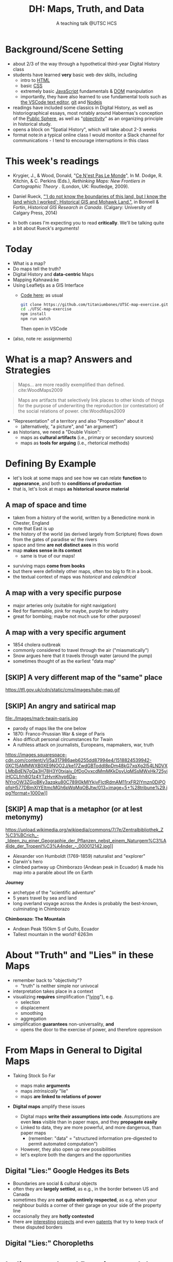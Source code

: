 # Local IspellDict: en
# SPDX-License-Identifier: GPL-3.0-or-later
# Copyright (C) 2021 Matt Price 
#+TITLE: DH: Maps, Truth, and Data
#+STARTUP: customtime
# #+OPTIONS: toc:nil reveal_width:1400 reveal_height:1000
#+REVEAL_ROOT: ./reveal.js
# Set up the title slide.
# keeping this here for a moment in case I want to use some of the vars
# #+REVEAL_TITLE_SLIDE: <h1>%t</h1><h2>%s</h2><h3>%A %a</h3><p>View online: <a href="%u">%u</a></p><p>This could be the file name in the <code>src</code> attribute of an <code>img</code> element for a QR code: %q
#+REVEAL_TITLE_SLIDE: <h1>%t</h1><h2>%s</h2><h3>%A %a</h3><p>View online: <a href="%u">%u</a></p><p>License: <a href="https://creativecommons.org/licenses/by-nc-sa/4.0/">CC BY-NC-SA 4.0<img src="https://img.shields.io/badge/License-CC BY--NC--SA 4.0-lightgrey.svg"/></a>

#+OPTIONS: reveal_fragmentinurl t
# bibliography
#+LATEX_HEADER: \usepackage[backend=biber,style=alphabetic]{biblatex}
#+LATEX_HEADER: \addbibresource{references.bib}

# Configure individual pieces of information.
#+Subtitle: A teaching talk @UTSC HCS
# #+REVEAL_ACADEMIC_TITLE: Dr.
#+REVEAL_TALK_URL: https://utsc-talk.hackinghistory.ca/Talk.html
# #+REVEAL_TALK_QR_CODE: does not exist



* COMMENT Treachery
:PROPERTIES:
:reveal_extra_attr: class="twoc"
:EXPORT_FILE_NAME: treachery
:END:
** La Carte n'est pas le Monde
:PROPERTIES:
:reveal_extra_attr: class="twoc"
:END:
#+begin_slideblock
#+CAPTION: Magritte's /Treachery of Images/ (1929)
[[file:./Images/magritte-treachery.jpg]]
#+end_slideblock
#+ATTR_REVEAL: :frag appear
#+begin_slideblock
#+CAPTION: Illustration from [[https://ebookcentral-proquest-com.myaccess.library.utoronto.ca/lib/utoronto/detail.action?docID=446595][Krygier, Ce n'est pas le Monde]]
[[file:./Images/cenestpas.png][file:./Images/cenestpas.png]]
#+end_slideblock


* Background/Scene Setting
:PROPERTIES:
:CUSTOM_ID: background
:END:
- about 2/3 of the way through a hypothetical third-year Digital History class
- students have learned *very* basic web dev skills, including
  - intro to [[https://developer.mozilla.org/en-US/docs/Web/HTML][HTML]]
  - basic [[https://developer.mozilla.org/en-US/docs/Web/CSS][CSS]]
  - extremely basic [[https://developer.mozilla.org/en-US/docs/Web/JavaScript][JavaScript]] fundamentals & [[https://developer.mozilla.org/en-US/docs/Web/API/Document_Object_Model/Introduction][DOM]] manipulation
  - importantly, they have also learned to use fundamental tools such as [[https://code.visualstudio.com/][the VSCode text editor]], [[https://git-scm.com/][git]] and [[https://nodejs.org/][Nodejs]]
- readings have included some classics in Digital History, as well as historiographical essays, most notably around Habermas's conception of the [[https://plato.stanford.edu/entries/habermas/#EarDevHabIntPubSphRea][Public Sphere]], as well as "[[https://librarysearch.library.utoronto.ca/discovery/search?query=any,contains,%22that%20noble%20dream%22&tab=Everything&search_scope=UTL_AND_CI&vid=01UTORONTO_INST:UTORONTO&offset=0][objectivity]]" as an organizing principle in historical study.
- opens a block on "Spatial History", which will take about 2-3 weeks
- format note:in a typical online class I would monitor a Slack channel for communications - I tend to encourage interruptions in this class
* This week's readings
:PROPERTIES:
:CUSTOM_ID: readings
:END:
 - Krygier, J., & Wood, Donald, "[[http://ebookcentral.proquest.com/lib/utoronto/detail.action?docID=446595: ][Ce N'est Pas Le Monde]]", In M. Dodge, R. Kitchin, & C. Perkins (Eds.), /Rethinking Maps: New Frontiers in Cartographic Theory/ . (London, UK: Routledge, 2009).
- Daniel Rueck, [[https://books-scholarsportal-info.myaccess.library.utoronto.ca/en/read?id=/ebooks/ebooks3/upress/2014-03-15/1/9781552387443#page=150]["'I do not know the boundaries of this land, but I know the land which I worked': Historical GIS and Mohawk Land."]], in Bonnell & Fortin, /Historical GIS Research in Canada/. (Calgary: University of Calgary Press, 2014)
- In both cases I'm expecting you to read *critically*. We'll be talking quite a bit about Rueck's arguments!
  
  #+begin_notes

  #+end_notes
* Today
:PROPERTIES:
:CUSTOM_ID: today
:END:
- What is a map?
- Do maps tell the truth?
- Digital History and  *data-centric* Maps
- Mapping Kahnawá:ke 
- Using Leafletjs as a GIS Interface
  - [[https://github.com/titaniumbones/UTSC-map-exercise][Code here]]; as usual
    #+begin_src sh
    git clone https://github.com/titaniumbones/UTSC-map-exercise.git
    cd ./UTSC-map-exercise
    npm install
    npm run watch
    #+end_src
    Then open in VSCode
- (also, note re: assignments)
* What is a map? Answers and Strategies
:PROPERTIES:
:CUSTOM_ID: what-is-a-map
:END:
#+ATTR_REVEAL: :frag appear
#+begin_quote
Maps... are more readily exemplified than defined. cite:WoodMaps2009
#+end_quote
#+ATTR_REVEAL: :frag appear
#+begin_quote
Maps are artifacts that selectively link places to other kinds of things for the purpose of underwriting the reproduction (or contestation) of the social relations of power.  cite:WoodMaps2009
#+end_quote
#+ATTR_REVEAL: :frag (appear appear)
- "Representation" of a territory and also "Proposition" about it
   - (alternatively, "a picture", and "an argument")
- as historians, we need a "Double Vision":
  - maps as *cultural artifacts* (i.e., primary or secondary sources)
  - maps as *tools for arguing* (i.e., rhetorical methods)

* Defining By Example
:PROPERTIES:
:CUSTOM_ID: examples
:END:
- let's look at some maps and see how we can relate *function* to *appearance*, and both to *conditions of production*
- that is, let's look at maps *as historical source material*
** A map of space *and* time
:PROPERTIES:
:reveal_extra_attr: class="twoc"
:CUSTOM_ID: higden
:END:
#+begin_slideblock
#+CAPTION: Map of the world from Higden's [[https://www.bl.uk/collection-items/world-map-by-ranulf-higden][Polychornicon]] (~1400)
[[file:./Images/higden-polychornicon-map.jpg][file:./Images/higden-polychornicon-map.jpg]]
#+end_slideblock

#+begin_slideblock
- taken from a history of the world, written by a Benedictine monk in Chester, England
- note that East is up
- the history of the world (as derived largely from Scripture) flows down from the gates of paradise w/ the  rivers
- space and time *are not distinct axes* in this world
- map *makes sense in its context*
  - same is true of our maps!
#+end_slideblock

#+begin_notes
- surviving maps *come from books*
- but there were definitely other maps, often too big to fit in a book.
- the textual context of maps was /historical/ and /calendrical/
#+end_notes

** A map with a *very specific purpose*
:PROPERTIES:
:CUSTOM_ID: hamburg-3e8e
:reveal_extra_attr: class="twoc"
:END:
#+begin_slideblock
#+CAPTION: Allied War Command map of Hamburg, 1944 ([[https://www.bbc.com/news/uk-34467543][Imperial War Museum via BBC]])
[[https://ichef.bbci.co.uk/news/976/cpsprodpb/1193B/production/_85959917_hamburgfire_976.jpg][https://ichef.bbci.co.uk/news/976/cpsprodpb/1193B/production/_85959917_hamburgfire_976.jpg]]
#+end_slideblock
#+begin_slideblock
#+ATTR_REVEAL: :frag (appear)
- major arteries only (suitable for night navigation)
- Red for flammable, pink for maybe, purple for industry
- great for bombing; maybe not much use for other purposes!
#+end_slideblock

** A map with a *very specific argument*
:PROPERTIES:
:reveal_extra_attr: class="twoc"
:CUSTOM_ID: snow-map
:END:
#+begin_slideblock
#+CAPTION: John Snow's 1854 Map of Broad Street, London
[[file:./Images/john-snow-broad-street.jpg][file:./Images/john-snow-broad-street.jpg]]
#+end_slideblock
#+begin_slideblock
#+ATTR_REVEAL: :frag (appear)
- 1854 cholera outbreak
- commonly considered to travel through the air ("miasmatically")
- Snow argues here that it travels through water (around the pump)
- sometimes thought of as the earliest "data map"
#+end_slideblock

** [SKIP] A very different map of *the "same" place*
:PROPERTIES:
:CUSTOM_ID: london-tube
:END:
#+CAPTION: Another view of London
https://tfl.gov.uk/cdn/static/cms/images/tube-map.gif

** [SKIP] An angry and satirical map
:PROPERTIES:
:reveal_extra_attr: class="twoc"
:CUSTOM_ID: twain-paris
:END:
#+begin_slideblock
#+CAPTION: Mark Twain's Map of Paris, 1870
file:./Images/mark-twain-paris.jpg
#+end_slideblock

#+begin_slideblock
# #+ATTR_REVEAL: :frag (none appear appear appear)
- parody of maps like the one below
- 1870: Franco-Prussian War & siege of Paris
- Also difficult personal circumstances for Twain
- A ruthless attack on journalists, Europeans, mapmakers, war, truth

#+CAPTION: New York Tribute, Sept. 13, 1870, via [[https://www.mappingasprocess.net/blog/2018/2/16/a-self-explanatory-map-come-for-the-satire-stay-for-the-fun][Edney 2018]] 
https://images.squarespace-cdn.com/content/v1/5a317986aeb6255dd87994e4/1518824539942-0XC15AMMWXB0XE9NOO2J/ke17ZwdGBToddI8pDm48kG7xqXg2l54LNDVXLMbBdEN7gQa3H78H3Y0txjaiv_0fDoOvxcdMmMKkDsyUqMSsMWxHk725yiiHCCLfrh8O1z4YTzHvnKhyp6Da-NYroOW3ZGjoBKy3azqku80C789l0kMlYkjvFlctRdmAM11rxFR2lYmzn0DiPOpfqH577DBmXlYEItmcMGh6pWqMqOBJtw/013+image+5+%28tribune%29.jpg?format=1000w]]
# #+ATTR_REVEAL: :frag (appear)
#+end_slideblock

** [SKIP] A map that is a metaphor (or at lest metonymy)
:PROPERTIES:
:reveal_extra_attr: class="twoc"
:CUSTOM_ID: humboldt-chimborozo
:END:
#+begin_slideblock
#+CAPTION: Humboldt's Chimborazo (the "/Naturgemälde/")
https://upload.wikimedia.org/wikipedia/commons/7/7e/Zentralbibliothek_Z%C3%BCrich_-_Ideen_zu_einer_Geographie_der_Pflanzen_nebst_einem_Naturgem%C3%A4lde_der_Tropenl%C3%A4nder_-_000012142.jpg]]
#+end_slideblock
#+begin_slideblock
- Alexander von Humboldt (1769-1859) naturalist and "explorer"
- Darwin's hero
- climbed partway up Chimborazo (Andean peak in Ecuador) & made his map into a parable about life on Earth
#+end_slideblock

#+begin_notes
*Journey*
- archetype of the "scientific adventure"
- 5 years travel by sea and land
- long overland voyage across the Andes is probably the best-known, culminating in Chimborazo
*Chimborazo: The Mountain*
- Andean Peak 150km S of Quito, Ecuador
- Tallest mountain in the world? 6263m
#+end_notes

* About "Truth" and "Lies" in these Maps
:PROPERTIES:
:CUSTOM_ID: truth-lies
:END:
#+ATTR_REVEAL: :frag (none appear appear appear)
- remember back to "objectivity"?
  - "truth" is neither simple nor univocal
- interpretation takes place in a context
- visualizing *requires* simplification ("[[https://librarysearch.library.utoronto.ca/discovery/fulldisplay?docid=alma991106042659506196&context=L&vid=01UTORONTO_INST:UTORONTO&lang=en&search_scope=UTL_AND_CI&adaptor=Local%20Search%20Engine&tab=Everything&query=any,contains,monmonier%20how%20to%20lie%20with%20maps&offset=0][lying]]"), e.g.
  - selection
  - displacement
  - smoothing
  - aggregation
- simplification *guarantees* non-universality, *and*
  - opens the door to the exercise of power, and therefore oppresison
* From Maps in General to Digital Maps
:PROPERTIES:
:CUSTOM_ID: towards-digital-maps
:END:
#+ATTR_REVEAL: :frag (none appear)
- Taking Stock So Far
  #+ATTR_REVEAL: :frag (none appear appear)
  - maps make *arguments*
  - maps /intrinsically/ "lie"
  - maps *are linked to relations of power*
- *Digital maps* amplify these issues
  #+ATTR_REVEAL: :frag (appear)
  - Digital maps *write their assumptions into code*. Assumptions are even *less* visible than in paper maps, and they *propagate easily*
  - Linked to data, they are more powerful, and more dangerous, than paper maps
    - (remember: "data" = "structured information pre-digested to permit automated computation")
  - However, they also open up new possibilities
  - let's explore both the dangers and the opportunities
** Digital "Lies:" Google Hedges its Bets
:PROPERTIES:
:reveal_extra_attr: class="twobytwo"
:CUSTOM_ID: google-hedges
:END:

#+begin_slideblock
[[./Images/google-india-east-0.gif]]
#+end_slideblock
#+begin_slideblock
[[./Images/google-india-east-1.gif]]
#+end_slideblock
#+begin_slideblock
[[./Images/google-india-east-2.gif]]
#+end_slideblock
#+begin_slideblock
- Boundaries are social & cultural objects
- often they are *largely settled*, as e.g., in the border between US and Canada
- sometimes they are *not quite entirely respected*, as e.g. when your neighbour builds a corner of their garage on your side of the property line
- occasionally they are *hotly contested*
- there are [[https://personalization.ccs.neu.edu/Projects/MapWatch/][interesting]] [[http://metrocosm.com/disputed-territories-map.html][projects]] and even [[https://patents.google.com/patent/US8341192B2/en][patents]] that try to keep track of these disputed borders
#+end_slideblock

** Digital "Lies:" Choropleths
:PROPERTIES:
:reveal_extra_attr: class="twobytwo"
:CUSTOM_ID: choropleths
:END:
#+begin_slideblock
[[./Images/to-income-choro-nat-brk.png]]
#+end_slideblock
#+ATTR_REVEAL: :frag appear :frag_idx 1
#+begin_slideblock
[[./Images/to-income-choro-eql-intvl.png]]
#+end_slideblock

#+ATTR_REVEAL: :frag appear :frag_idx 1
#+begin_slideblock
[[./Images/to-income-choro-quantile.png]]
#+end_slideblock

#+ATTR_REVEAL: :frag appear :frag_idx 1
#+begin_slideblock
[[./Images/to-income-choro-std.png]]
#+end_slideblock

* Indigenous Land Practices and the Map Problem
:PROPERTIES:
:CUSTOM_ID: stirling-map
:reveal_extra_attr: class="twoc"
:END:
#+begin_slideblock
#+CAPTION: Colonist's map of Atlantic coast, from [[https://archive-org.myaccess.library.utoronto.ca/details/cihm_13904/page/n19/mode/2up][Stirling 1624]]
[[file:./Images/alexander-new-englande-1624.png][file:./Images/alexander-new-englande-1624.png]]
#+end_slideblock

#+begin_slideblock
#+begin_quote
To [settler] outsiders, it appeared that Mohawk land ownership was no different from standard individual free-hold tenure, except that Mohawks lacked a standardized system of land titles and *appeared not to respect others' property* [my emphasis]. But the Kahnawá:ke system of land ownership had its own logic and was in many respects similar to the practices in other Haudenosaunee... communities at the time. Kahnawakehró:non considered their entire territory to be owned collectively, but small pieces could be claimed by individuals as long as they were cultivated. Land left uncultivated became available to others. An individual could not claim more land than he or she could work. Standing trees could not be owned by individuals... (Rueck, . 132)
#+end_quote
#+end_slideblock

** Indigenous Land Practices & and the Map Problem
:PROPERTIES:
:reveal_extra_attr: class="splitc"
:CUSTOM_ID: map-problem
:END:
#+begin_slideblock
#+ATTR_REVEAL: :frag (appear) :frag_idx (1 1 2 3 4)
- "ownership" is neither *self-evident* nor *universal*
- Walbank's maps intended to *enforce a settler conception of land* organized around *individual ownership*.
- in indigenous practice, *rights to land* were context-dependent and overlapping: hunting rights, farming rights, wood harvesting rights, rights to passage, were distinct
- The "lots" Walbank drew *missed the point* of the Haudenosaunee land relation 
- our GIS tools are not built to accommodate other understandings!
  - so we have to tweak them!
# - maps like the one we just saw have been imposing European property systems on land for 400 years!
#+end_slideblock
#+ATTR_REVEAL: :frag appear :frag_idx 1 
#+begin_slideblock
#+CAPTION: Walbank's "existing" lots in Kahnawá:ke community, 1885, via [[https://press.ucalgary.ca/books/9781552387085/][Rueck 2014]]
[[file:./Images/rueck-survey-existing.png]]
#+end_slideblock
#+ATTR_REVEAL: :frag appear :frag_idx 1
#+begin_slideblock
#+CAPTION: Walbank's plan to sell lots & 'enfranchise' the Mohawk
[[file:./Images/rueck-survey-plan.png][file:./Images/rueck-survey-plan.png]]
#+end_slideblock


** COMMENT Two Maps to Remake a Territory
:PROPERTIES:
:reveal_extra_attr: class="splitc"
:END:
#+begin_slideblock
- finally, the maps of Kahnawá:ke from Rueck
- note these are reconstructions (we'll come back to that)
- the maps articulate a vision for the exercise of state power
- and at the same time are a tool for making that vision real
#+end_slideblock

#+begin_slideblock
#+CAPTION: Walbank's "existing" lots in Kahnawá:ke community, 1885, via cite:Ruecknotknowboundaries2014  
[[file:./Images/rueck-survey-existing.png][file:./Images/rueck-survey-existing.png]]
#+end_slideblock
#+begin_slideblock
#+CAPTION: Walbank's plan to sell lots & 'enfranchise' the Mohawk
[[file:./Images/rueck-survey-plan.png][file:./Images/rueck-survey-plan.png]]
#+end_slideblock
** GIS: from state-power to "counter-maps"
:PROPERTIES:
:reveal_extra_attr: class="splitc"
:CUSTOM_ID: counter-maps
:END:
#+begin_slideblock

#+begin_quote
Another way to counter the colonialist effect of state-produced historical maps is to place them in context. Creating historical maps of Kahnawá:ke land practices using Walbank data and situating these maps in the context of Mohawk narratives of land and territory is a step in turning the Walbank Survey against itself. ... Reinterpreted and placed in historical and cultural context, it can take on new meanings. (Rueck, p.145) 
#+end_quote
#+ATTR_REVEAL: :frag appear :frag_idx 1
- That is, GIS can be a "[[http://onlinelibrary.wiley.com/doi/abs/10.1111/j.1467-8330.1995.tb00286.x][counter-mapping practice]]" *if we learn to use it*
#+end_slideblock
#+ATTR_REVEAL: :frag appear :frag_idx 1
#+begin_slideblock
#+CAPTION: Indigenous Tkaronto, by Jon Johnson (2021)
file:./Images/johnson-tkaronto-2.jpg

#+end_slideblock

#+ATTR_REVEAL: :frag appear :frag_idx 1
#+begin_slideblock
#+CAPTION: Indigenous Tkaronto, by Jon Johnson (2021)
[[file:Images/jon-johnson-tkaronto.jpg][file:./Images/jon-johnson-tkaronto.jpg]]
#+end_slideblock

* GIS: data-centric maps
:PROPERTIES:
:CUSTOM_ID: data-centric-maps
:reveal_extra_attr: class="twoc"
:END:

#+begin_slideblock

https://web.archive.org/web/20190105210746/http://iolandarch.com/wp-content/uploads/2014/09/overlay-analysis.jpg

#+end_slideblock

#+begin_slideblock
- so first, we need to understand how GIS works
- all data is "geo-tagged" (has location info = latitude-longitude co-ords)
- layered data (like photoshop)
  - "layering" a non-trivial taxonomic decision
  - usually "baselayer" + "data layers" 
- managed by a database, often quite complex, sophisticated
#+end_slideblock

#+BEGIN_NOTES 
GIS is just a name for any system that tries to capture, manipulate, and represent geographical data. There are many GIS tools; the history department uses [[http://www.arcgis.com/features/][ArcGIS]], which is expensive and something of an industry standard, while many independent scholars use [[http://www.qgis.org/en/site/][QGIS]], which is free, open source, and not quite as powerful as Arc.

The data in a GIS is all [[https://en.wikipedia.org/wiki/Geotagging][geotagged]], that is, assigned a set of geographical co-ordinates. This sounds simple but it is actually quite complex, since any co-ordinate system is a /simplified projection/ of real, disordered, 3-dimensional space.  Many of the frustrations of working with GIS comes from the difficulty of rendering (say) historical map images /commensurate/ with modern, satellite-derived maps.

Within a GIS, information is generally accessed as a set of *layers*.  Data of specific types is /stratified/ in layers, in much the same way that one creates image layers in photoshop. This image gives a typical example.  Note that the creation of layers is itself an intellectual decision, relying on judgments about the relationships between individual bits of data.
#+END_NOTES

** Point and Area Overlays
:PROPERTIES:
:reveal_extra_attr: class="splitc"
:END:
#+begin_slideblock
[[file:Images/point-overlay-sid-smith.png]]
#+end_slideblock
#+begin_slideblock
[[file:Images/ontario-county-map-zoomed.jpg]]
#+end_slideblock

#+begin_slideblock
[[file:Images/ontario-county-map-trinity.png]]
#+end_slideblock

*** [SKIP] Raster Images
:PROPERTIES:
:reveal_extra_attr: class="splitc"
:END:
#+begin_slideblock

- area overlays are generally *raster* images with *color value defined for every point* (some other layers will be *vector* images, e.g. lines & shapes, and sometimes marker icons)
- Most *baselayers* are rasters (though terrain images can be vectors)
  - baselayers are also almost always *tiled*. (Why?)

#+end_slideblock

#+begin_slideblock
#+CAPTION: Google Maps Satellite Capture showing Tile borders
[[file:Images/google-maps-satellite.jpg]]
#+end_slideblock


#+begin_slideblock
#+CAPTION: Georeferenced Historical Map as raster layer (via [[https://www.davidrumsey.com/home][Rumsey Collection]])
[[file:Images/rumsey-map-overlay.jpg]]
#+end_slideblock

#+begin_notes
- note distortion, border. 
#+end_notes
* GIS Frameworks
:PROPERTIES:
:CUSTOM_ID: gis-frameworks
:END:
- all online maps rely on very large datasets. Impractical to build your own from scratch
- Corporate Players:
  - [[https://www.google.com/maps][Google Maps]]
  - [[https://maps.arcgis.com/index.html][ArcGIS Online]]
  - [[https://www.mapbox.com/][Mapbox]]
- we use [[https://leafletjs.com/][Leaflet Maps]], an open-source JavaScript mapping framework, and [[https://www.openstreetmap.org/#map=3/71.33/-96.86][Open Street Maps]], and open data set (also some Mapbox styles)
- Remember: Incantations and Exhortations

** Using Leaflet
:PROPERTIES:
:CUSTOM_ID: leaflet-intro
:END:

#+ATTR_REVEAL: :frag (appear) :frag_idx (1 2 3 4 5)
- first, load Leaflet libraries in ~index.html~
- then, "instantiate" the Leaflet Map Object (~L~) in maps-setup.js with ~L.map()~
- then... do a whole lot of work!
- your assignment: an *essay* linked to a *map* that explores *spatial history topic*
- let's [[https://utsc-exercise.hackinghistory.ca/spatial-history/][take a sneak peek at the live demo]] and then look at [[https://github.com/titaniumbones/UTSC-map-exercise][the repository]]
#+ATTR_REVEAL: :frag appear :frag_idx 1
#+BEGIN_SRC html
<!-- Leaflet Libraries! CSS first -->
<link rel="stylesheet" href="https://unpkg.com/leaflet@1.7.1/dist/leaflet.css"
      integrity="sha512-xodZBNTC5n17Xt2atTPuE1HxjVMSvLVW9ocqUKLsCC5CXdbqCmblAshOMAS6/keqq/sMZMZ19scR4PsZChSR7A=="
      crossorigin=""/>
<!-- Leaflet also requires JS -->
<!-- Must be loaded AFTER Leaflet's CSS -->
<script src="https://unpkg.com/leaflet@1.7.1/dist/leaflet.js"
        integrity="sha512-XQoYMqMTK8LvdxXYG3nZ448hOEQiglfqkJs1NOQV44cWnUrBc8PkAOcXy20w0vlaXaVUearIOBhiXZ5V3ynxwA=="
        crossorigin=""></script>
#+END_SRC
#+ATTR_REVEAL: :frag appear :frag_idx 2
#+begin_src js
    const map = L.map(element, {renderer:L.canvas(), preferCanvas: true}).setView(myCenter, myZoom);
#+end_src
* Bibliography
:PROPERTIES:
:CUSTOM_ID: bibliography
:END:

[[bibliography:~/MappingCourse/MapsandCartography.bib]]
printbibliography:~/Mappingcourse/MapsandCartography.bib
